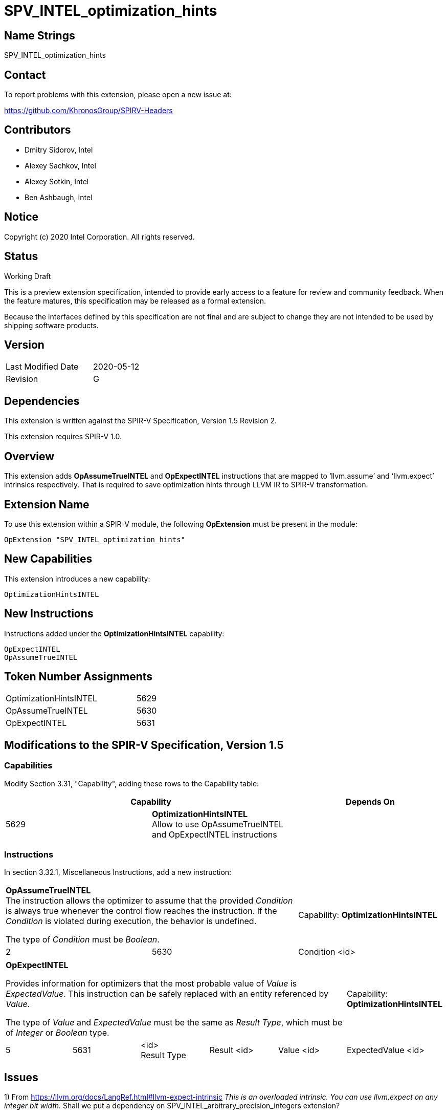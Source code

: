 SPV_INTEL_optimization_hints
============================

Name Strings
------------

SPV_INTEL_optimization_hints

Contact
-------

To report problems with this extension, please open a new issue at:

https://github.com/KhronosGroup/SPIRV-Headers

Contributors
------------

- Dmitry Sidorov, Intel
- Alexey Sachkov, Intel
- Alexey Sotkin, Intel
- Ben Ashbaugh, Intel

Notice
------

Copyright (c) 2020 Intel Corporation.  All rights reserved.

Status
------

Working Draft

This is a preview extension specification, intended to provide early access to a
feature for review and community feedback. When the feature matures, this
specification may be released as a formal extension.

Because the interfaces defined by this specification are not final and are
subject to change they are not intended to be used by shipping software
products.

Version
-------

[width="40%",cols="25,25"]
|========================================
| Last Modified Date | 2020-05-12
| Revision           | G
|========================================

Dependencies
------------

This extension is written against the SPIR-V Specification,
Version 1.5 Revision 2.

This extension requires SPIR-V 1.0.

Overview
--------

This extension adds *OpAssumeTrueINTEL* and *OpExpectINTEL* instructions that
are mapped to ‘llvm.assume’ and ‘llvm.expect’ intrinsics respectively. That is
required to save optimization hints through LLVM IR to SPIR-V transformation.

Extension Name
--------------

To use this extension within a SPIR-V module, the following *OpExtension* must
be present in the module:

----
OpExtension "SPV_INTEL_optimization_hints"
----

New Capabilities
----------------
This extension introduces a new capability:

----
OptimizationHintsINTEL
----

New Instructions
----------------
Instructions added under the *OptimizationHintsINTEL* capability:

----
OpExpectINTEL
OpAssumeTrueINTEL
----

Token Number Assignments
------------------------
[width="45%",cols="30,15"]
|===============================
| OptimizationHintsINTEL | 5629
| OpAssumeTrueINTEL      | 5630
| OpExpectINTEL          | 5631
|===============================

Modifications to the SPIR-V Specification, Version 1.5
------------------------------------------------------

Capabilities
~~~~~~~~~~~~

Modify Section 3.31, "Capability", adding these rows to the Capability table:

--
[options="header"]
|====
2+^| Capability ^| Depends On
| 5629 | *OptimizationHintsINTEL* +
Allow to use OpAssumeTrueINTEL and OpExpectINTEL instructions |
|====
--

Instructions
~~~~~~~~~~~~

In section 3.32.1, Miscellaneous Instructions, add a new instruction:

[cols="3", width="100%"]
|=====
2+^|*OpAssumeTrueINTEL* +
The instruction allows the optimizer to assume that the provided _Condition_ is
always true whenever the control flow reaches the instruction. If the
_Condition_ is violated during execution, the behavior is undefined.

The type of _Condition_ must be _Boolean_.
| Capability:
*OptimizationHintsINTEL*

| 2 | 5630 | Condition <id>
|=====

[cols="6", width="100%"]
|=====
5+^|*OpExpectINTEL* +

Provides information for optimizers that the most probable value of _Value_ is
_ExpectedValue_. This instruction can be safely replaced with an entity
referenced by _Value_.

The type of _Value_ and _ExpectedValue_ must be the same as _Result Type_,
which must be of _Integer_ or _Boolean_ type.

| Capability:
*OptimizationHintsINTEL*

| 5 | 5631 | <id> +
Result Type | Result <id> | Value <id> | ExpectedValue <id>
|=====

Issues
------

1) From https://llvm.org/docs/LangRef.html#llvm-expect-intrinsic
_This is an overloaded intrinsic. You can use llvm.expect on any integer bit
width._
Shall we put a dependency on SPV_INTEL_arbitrary_precision_integers extension?

Resolution:

No need.

Revision History
----------------

[cols="5,15,15,70"]
[grid="rows"]
[options="header"]
|========================================
|Rev|Date|Author|Changes
|A|2020-04-02|Dmitry Sidorov|Initial revision
|B|2020-04-03|Dmitry Sidorov|Switch Expected from Decoration to instruction
|C|2020-04-07|Dmitry Sidorov|Apply Alexey's suggestions
|D|2020-04-08|Dmitry Sidorov|Rename the extension to SPV_INTEL_optimization_hints
|E|2020-04-08|Dmitry Sidorov|Assign reserved values
|F|2020-04-30|Dmitry Sidorov|Switch AssumeTrue from Decoration to instruction
|G|2020-05-12|Dmitry Sidorov|Fix typos
|========================================

